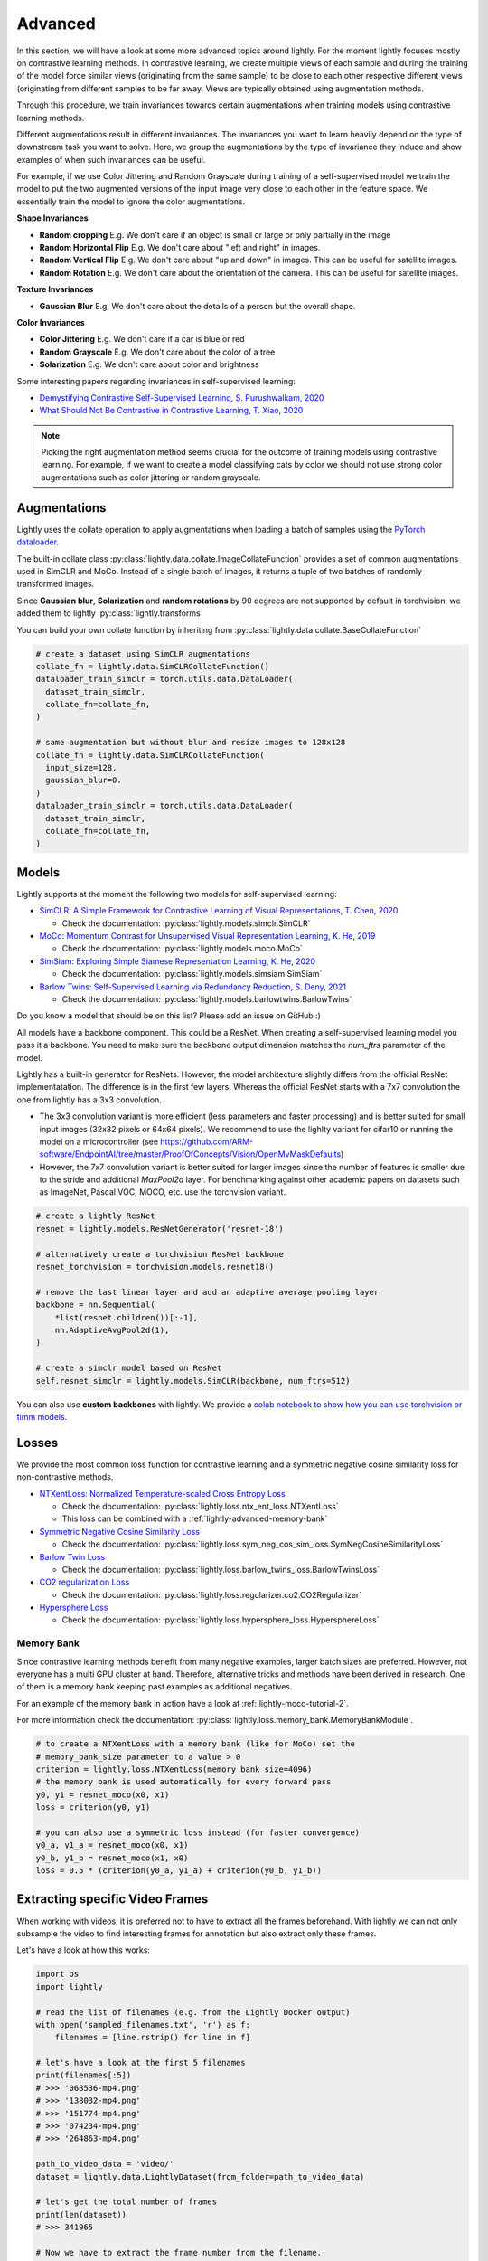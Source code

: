 .. _lightly-advanced:

Advanced
===================

In this section, we will have a look at some more advanced topics around lightly. 
For the moment lightly focuses mostly on contrastive learning methods. 
In contrastive learning, we create multiple views of each sample and during 
the training of the model force similar views (originating from the 
same sample) to be close to each other respective different views 
(originating from different samples to be far away. Views are typically 
obtained using augmentation methods.

Through this procedure, we train invariances towards certain augmentations 
when training models using contrastive learning methods. 

Different augmentations result in different invariances. The invariances you 
want to learn heavily depend on the type of downstream task you want to solve. 
Here, we group the augmentations by the type of invariance they induce and 
show examples of when such invariances can be useful.

For example, if we use Color Jittering and Random Grayscale during training of a
self-supervised model we train the model to put the two augmented versions of the 
input image very close to each other in the feature space. We essentially train 
the model to ignore the color augmentations.

**Shape Invariances**

- **Random cropping** E.g. We don't care if an object is small or large 
  or only partially in the image

- **Random Horizontal Flip** E.g. We don't care about "left and right" in 
  images.

- **Random Vertical Flip** E.g. We don't care about "up and down" in images.
  This can be useful for satellite images.

- **Random Rotation** E.g. We don't care about the orientation of the camera.
  This can be useful for satellite images.


**Texture Invariances**

- **Gaussian Blur** E.g. We don't care about the details of a person but the
  overall shape.


**Color Invariances**

- **Color Jittering** E.g. We don't care if a car is blue or red

- **Random Grayscale** E.g. We don't care about the color of a tree

- **Solarization** E.g. We don't care about color and brightness

Some interesting papers regarding invariances in self-supervised learning:

- `Demystifying Contrastive Self-Supervised Learning, S. Purushwalkam, 2020 <https://arxiv.org/abs/2007.13916>`_
- `What Should Not Be Contrastive in Contrastive Learning, T. Xiao, 2020 <https://arxiv.org/abs/2008.05659>`_


.. note:: Picking the right augmentation method seems crucial for the outcome
          of training models using contrastive learning. For example, if we want
          to create a model classifying cats by color we should not use strong
          color augmentations such as color jittering or random grayscale.


Augmentations
-------------------

Lightly uses the collate operation to apply augmentations when loading a batch 
of samples using the 
`PyTorch dataloader <https://pytorch.org/docs/stable/data.html>`_.

The built-in collate class  
:py:class:`lightly.data.collate.ImageCollateFunction` provides a set of 
common augmentations used in SimCLR and MoCo. Instead of a single batch of images,
it returns a tuple of two batches of randomly transformed images.

Since **Gaussian blur**, **Solarization** and **random rotations** by 90 degrees are not supported
by default in torchvision, we added them to lightly 
:py:class:`lightly.transforms`

You can build your own collate function by inheriting from 
:py:class:`lightly.data.collate.BaseCollateFunction`

.. code-block:: python

  # create a dataset using SimCLR augmentations
  collate_fn = lightly.data.SimCLRCollateFunction()
  dataloader_train_simclr = torch.utils.data.DataLoader(
    dataset_train_simclr, 
    collate_fn=collate_fn,
  )
  
  # same augmentation but without blur and resize images to 128x128
  collate_fn = lightly.data.SimCLRCollateFunction(
    input_size=128,
    gaussian_blur=0.
  )
  dataloader_train_simclr = torch.utils.data.DataLoader(
    dataset_train_simclr, 
    collate_fn=collate_fn,
  )



Models
-------------------

Lightly supports at the moment the following two models for self-supervised
learning:

- `SimCLR: A Simple Framework for Contrastive Learning of Visual Representations, T. Chen, 2020 <https://arxiv.org/abs/2002.05709>`_
  
  - Check the documentation: :py:class:`lightly.models.simclr.SimCLR`

- `MoCo: Momentum Contrast for Unsupervised Visual Representation Learning, K. He, 2019 <https://arxiv.org/abs/1911.05722>`_
  
  - Check the documentation: :py:class:`lightly.models.moco.MoCo`

- `SimSiam: Exploring Simple Siamese Representation Learning, K. He, 2020 <https://arxiv.org/abs/2011.10566>`_

  - Check the documentation: :py:class:`lightly.models.simsiam.SimSiam`

- `Barlow Twins: Self-Supervised Learning via Redundancy Reduction, S. Deny, 2021 <https://arxiv.org/abs/2103.03230v1>`_

  - Check the documentation: :py:class:`lightly.models.barlowtwins.BarlowTwins`

Do you know a model that should be on this list? Please add an issue on GitHub :)

All models have a backbone component. This could be a ResNet.
When creating a self-supervised learning model you pass it a backbone. You need
to make sure the backbone output dimension matches the `num_ftrs` parameter 
of the model.

Lightly has a built-in generator for ResNets. However, the model architecture slightly differs from the official ResNet implementatation.
The difference is in the first few layers. Whereas the official ResNet starts 
with a 7x7 convolution the one from lightly has a 3x3 convolution. 

* The 3x3 convolution variant is more efficient (less parameters and faster 
  processing) and is better suited for small input images (32x32 pixels or 64x64 pixels). 
  We recommend to use the lighlty variant for cifar10 or running the model on a microcontroller 
  (see https://github.com/ARM-software/EndpointAI/tree/master/ProofOfConcepts/Vision/OpenMvMaskDefaults)
* However, the 7x7 convolution variant is better suited for larger images 
  since the number of features is smaller due to the stride and additional 
  `MaxPool2d` layer. For benchmarking against other academic papers on 
  datasets such as ImageNet, Pascal VOC, MOCO, etc. use the torchvision variant.

.. code-block:: python

        # create a lightly ResNet
        resnet = lightly.models.ResNetGenerator('resnet-18')

        # alternatively create a torchvision ResNet backbone
        resnet_torchvision = torchvision.models.resnet18()

        # remove the last linear layer and add an adaptive average pooling layer
        backbone = nn.Sequential(
            *list(resnet.children())[:-1],
            nn.AdaptiveAvgPool2d(1),
        )

        # create a simclr model based on ResNet
        self.resnet_simclr = lightly.models.SimCLR(backbone, num_ftrs=512)

You can also use **custom backbones** with lightly. We provide a 
`colab notebook to show how you can use torchvision or timm models
<https://colab.research.google.com/drive/1ubepXnpANiWOSmq80e-mqAxjLx53m-zu?usp=sharing>`_.


Losses 
-------------------

We provide the most common loss function for contrastive learning and a symmetric negative cosine similarity 
loss for non-contrastive methods.

- `NTXentLoss: Normalized Temperature-scaled Cross Entropy Loss <https://paperswithcode.com/method/nt-xent>`_

  - Check the documentation: :py:class:`lightly.loss.ntx_ent_loss.NTXentLoss`
  - This loss can be combined with a :ref:`lightly-advanced-memory-bank` 

- `Symmetric Negative Cosine Similarity Loss <https://arxiv.org/abs/2011.10566>`_

  - Check the documentation: :py:class:`lightly.loss.sym_neg_cos_sim_loss.SymNegCosineSimilarityLoss`

- `Barlow Twin Loss <https://arxiv.org/abs/2103.03230v1>`_

  - Check the documentation: :py:class:`lightly.loss.barlow_twins_loss.BarlowTwinsLoss`

- `CO2 regularization Loss <https://arxiv.org/abs/2010.02217>`_

  - Check the documentation: :py:class:`lightly.loss.regularizer.co2.CO2Regularizer`

- `Hypersphere Loss <https://arxiv.org/abs/2005.10242>`_

  - Check the documentation: :py:class:`lightly.loss.hypersphere_loss.HypersphereLoss`


.. _lightly-advanced-memory-bank:

Memory Bank
^^^^^^^^^^^^^^^^^^^

Since contrastive learning methods benefit from many negative examples, larger
batch sizes are preferred. However, not everyone has a multi GPU cluster at 
hand. Therefore, alternative tricks and methods have been derived in research.
One of them is a memory bank keeping past examples as additional negatives.

For an example of the memory bank in action have a look at 
:ref:`lightly-moco-tutorial-2`. 

For more information check the documentation: 
:py:class:`lightly.loss.memory_bank.MemoryBankModule`.

.. code-block:: python

  # to create a NTXentLoss with a memory bank (like for MoCo) set the 
  # memory_bank_size parameter to a value > 0
  criterion = lightly.loss.NTXentLoss(memory_bank_size=4096)
  # the memory bank is used automatically for every forward pass
  y0, y1 = resnet_moco(x0, x1)
  loss = criterion(y0, y1)

  # you can also use a symmetric loss instead (for faster convergence)
  y0_a, y1_a = resnet_moco(x0, x1)
  y0_b, y1_b = resnet_moco(x1, x0)
  loss = 0.5 * (criterion(y0_a, y1_a) + criterion(y0_b, y1_b))



Extracting specific Video Frames
--------------------------------

When working with videos, it is preferred not to have to extract all 
the frames beforehand. With lightly we can not only subsample the video 
to find interesting frames for annotation but also extract only these frames.

Let's have a look at how this works:

.. code-block:: python

    import os
    import lightly

    # read the list of filenames (e.g. from the Lightly Docker output)
    with open('sampled_filenames.txt', 'r') as f:
        filenames = [line.rstrip() for line in f]

    # let's have a look at the first 5 filenames
    print(filenames[:5])
    # >>> '068536-mp4.png'
    # >>> '138032-mp4.png'
    # >>> '151774-mp4.png'
    # >>> '074234-mp4.png'
    # >>> '264863-mp4.png'

    path_to_video_data = 'video/'
    dataset = lightly.data.LightlyDataset(from_folder=path_to_video_data)

    # let's get the total number of frames
    print(len(dataset))
    # >>> 341965

    # Now we have to extract the frame number from the filename.
    # Since the length of the filename should always be the same,
    # we can extract the substring simply using indexing.

    # we can experiment until we find the right match
    print(filenames[0][-14:-8])
    # >>> '068536'

    # let's get all the substrings
    frame_numbers = [fname[-14:-8] for fname in filenames]

    # let's check whether the first 5 frame numbers make sense
    print(frame_numbers[:5])
    # >>> ['068536', '138032', '151774', '074234', '264863']

    # now we convert the strings into integers so we can use them for indexing
    frame_numbers = [int(frame_number) for frame_number in frame_numbers]

    # let's get the first frame number
    img, label, fname = dataset[frame_numbers[0]]

    # a quick sanity check
    # fname should again be the filename from our list
    print(fname == filenames[0])
    # >>> True

    # before saving the images make sure an output folder exists
    out_dir = 'save_here_my_images'
    if not os.path.exists(out_dir):
        os.mkdir(out_dir)

    # let's get all the frames and dump them into a new folder
    for frame_number in frame_numbers:
        img, label, fname = dataset[frame_number]
        dst_fname = os.path.join(out_dir, fname)
        img.save(dst_fname)


    # want to save the images as jpgs instead of pngs?
    # we can simply replace the file engine .png with .jpg

    #for frame_number in frame_numbers:
    #    img, label, fname = dataset[frame_number]
    #    dst_fname = os.path.join(out_dir, fname)
    #    dst_fname = dst_fname.replace('.png', '.jpg')
    #    img.save(dst_fname)

The example has been tested on a system running Python 3.7 and lightly 1.0.6
